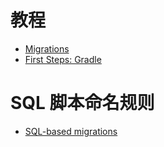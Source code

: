 * 教程
  + [[https://flywaydb.org/documentation/migrations][Migrations]]
  + [[https://flywaydb.org/getstarted/firststeps/gradle][First Steps: Gradle]]

* SQL 脚本命名规则
  + [[https://flywaydb.org/documentation/migrations#sql-based-migrations][SQL-based migrations]]
